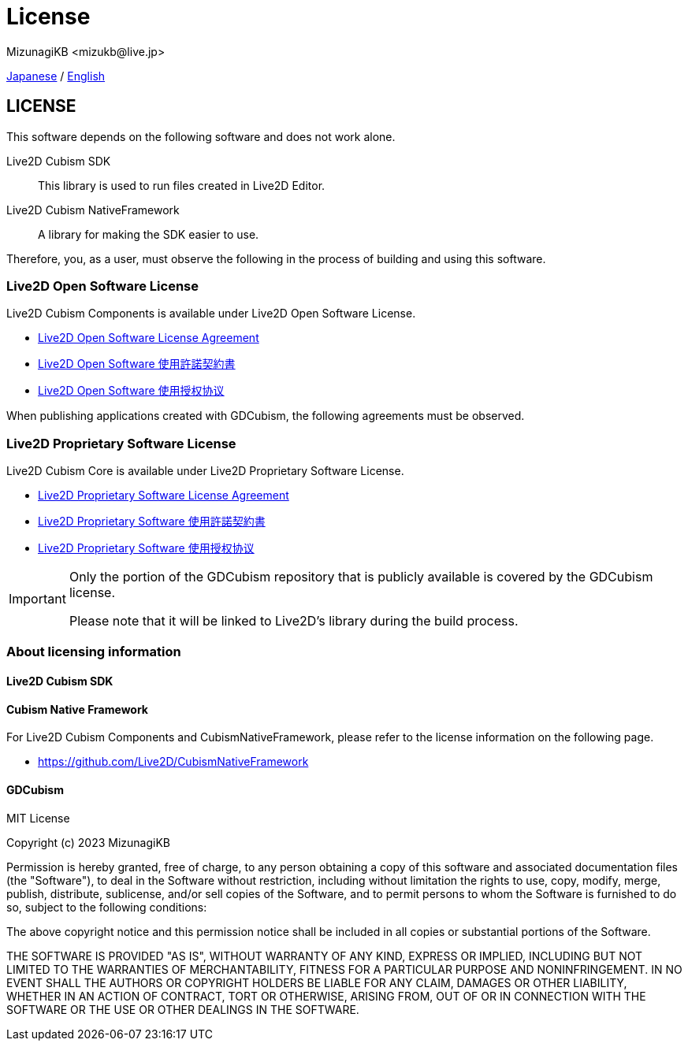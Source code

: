 = License
:encoding: utf-8
:lang: en
:author: MizunagiKB <mizukb@live.jp>
:copyright: 2023 MizunagiKB
:doctype: book
:source-highlighter: highlight.js
:icons: font
:experimental:
:stylesdir: ./docs/res/theme/css
:stylesheet: mizunagi-works.css
ifdef::env-github,env-vscode[]
:adocsuffix: .adoc
endif::env-github,env-vscode[]
ifndef::env-github,env-vscode[]
:adocsuffix: .html
endif::env-github,env-vscode[]


xref:ja/license.adoc[Japanese] / xref:en/license.adoc[English]


== LICENSE

This software depends on the following software and does not work alone.

Live2D Cubism SDK::
This library is used to run files created in Live2D Editor.

Live2D Cubism NativeFramework::
A library for making the SDK easier to use.

Therefore, you, as a user, must observe the following in the process of building and using this software.


=== Live2D Open Software License
Live2D Cubism Components is available under Live2D Open Software License.

* link:https://www.live2d.com/eula/live2d-open-software-license-agreement_en.html[Live2D Open Software License Agreement]
* link:https://www.live2d.com/eula/live2d-open-software-license-agreement_jp.html[Live2D Open Software 使用許諾契約書]
* link:https://www.live2d.com/eula/live2d-open-software-license-agreement_cn.html[Live2D Open Software 使用授权协议]

When publishing applications created with GDCubism, the following agreements must be observed.


=== Live2D Proprietary Software License
Live2D Cubism Core is available under Live2D Proprietary Software License.


* link:https://www.live2d.com/eula/live2d-proprietary-software-license-agreement_en.html[Live2D Proprietary Software License Agreement]
* link:https://www.live2d.com/eula/live2d-proprietary-software-license-agreement_jp.html[Live2D Proprietary Software 使用許諾契約書]
* link:https://www.live2d.com/eula/live2d-proprietary-software-license-agreement_cn.html[Live2D Proprietary Software 使用授权协议]


[IMPORTANT]
====
Only the portion of the GDCubism repository that is publicly available is covered by the GDCubism license.

Please note that it will be linked to Live2D's library during the build process.
====


=== About licensing information
==== Live2D Cubism SDK
==== Cubism Native Framework

For Live2D Cubism Components and CubismNativeFramework, please refer to the license information on the following page.

* link:https://github.com/Live2D/CubismNativeFramework[]


==== GDCubism

MIT License

Copyright (c) 2023 MizunagiKB

Permission is hereby granted, free of charge, to any person obtaining a copy
of this software and associated documentation files (the "Software"), to deal
in the Software without restriction, including without limitation the rights
to use, copy, modify, merge, publish, distribute, sublicense, and/or sell
copies of the Software, and to permit persons to whom the Software is
furnished to do so, subject to the following conditions:

The above copyright notice and this permission notice shall be included in all
copies or substantial portions of the Software.

THE SOFTWARE IS PROVIDED "AS IS", WITHOUT WARRANTY OF ANY KIND, EXPRESS OR
IMPLIED, INCLUDING BUT NOT LIMITED TO THE WARRANTIES OF MERCHANTABILITY,
FITNESS FOR A PARTICULAR PURPOSE AND NONINFRINGEMENT. IN NO EVENT SHALL THE
AUTHORS OR COPYRIGHT HOLDERS BE LIABLE FOR ANY CLAIM, DAMAGES OR OTHER
LIABILITY, WHETHER IN AN ACTION OF CONTRACT, TORT OR OTHERWISE, ARISING FROM,
OUT OF OR IN CONNECTION WITH THE SOFTWARE OR THE USE OR OTHER DEALINGS IN THE
SOFTWARE.

